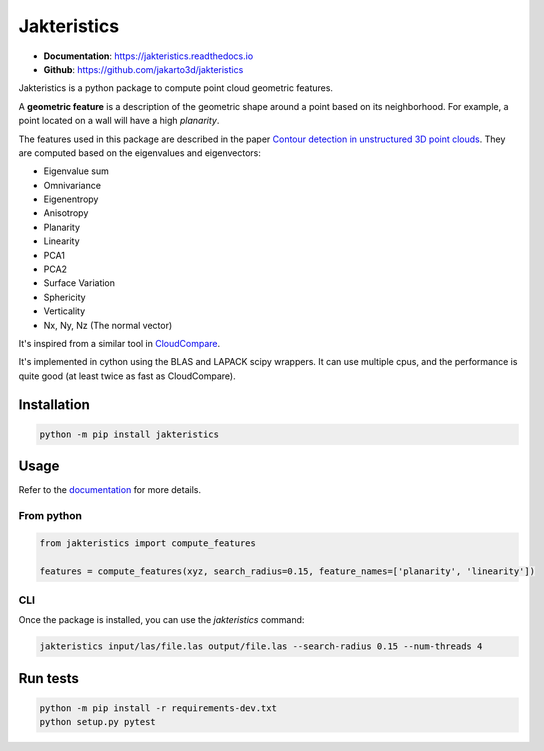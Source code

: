 
Jakteristics
~~~~~~~~~~~~

* **Documentation**: https://jakteristics.readthedocs.io
* **Github**: https://github.com/jakarto3d/jakteristics

Jakteristics is a python package to compute point cloud geometric features. 

A **geometric feature** is a description of the geometric shape around a point based on its 
neighborhood. For example, a point located on a wall will have a high *planarity*.

The features used in this package are described in the paper
`Contour detection in unstructured 3D point clouds`_.
They are computed based on the eigenvalues and eigenvectors:




* Eigenvalue sum
* Omnivariance
* Eigenentropy
* Anisotropy
* Planarity
* Linearity
* PCA1
* PCA2
* Surface Variation
* Sphericity
* Verticality
* Nx, Ny, Nz (The normal vector)

It's inspired from a similar tool in `CloudCompare <https://www.danielgm.net/cc/>`_.

It's implemented in cython using the BLAS and LAPACK scipy wrappers. It can use multiple cpus, 
and the performance is quite good (at least twice as fast as CloudCompare).

.. _`Contour detection in unstructured 3D point clouds`: https://ethz.ch/content/dam/ethz/special-interest/baug/igp/photogrammetry-remote-sensing-dam/documents/pdf/timo-jan-cvpr2016.pdf


Installation
============

.. code:: bash

    python -m pip install jakteristics


Usage
=====

Refer to the `documentation <https://jakteristics.readthedocs.io/en/latest/usage.html>`_ for more details.


From python
-----------

.. code:: python

    from jakteristics import compute_features

    features = compute_features(xyz, search_radius=0.15, feature_names=['planarity', 'linearity'])


CLI
---

Once the package is installed, you can use the `jakteristics` command:

.. code:: bash

    jakteristics input/las/file.las output/file.las --search-radius 0.15 --num-threads 4


Run tests
=========

.. code:: bash

    python -m pip install -r requirements-dev.txt
    python setup.py pytest
